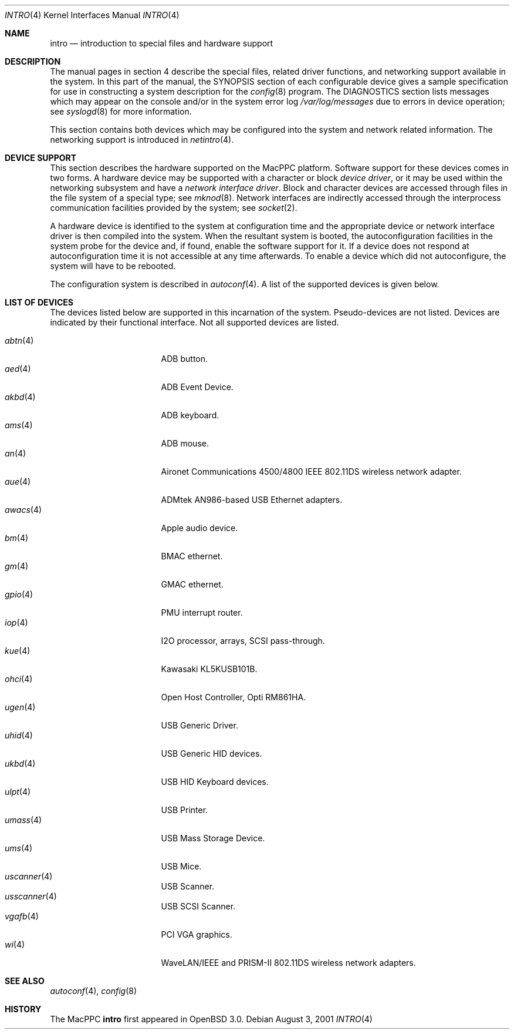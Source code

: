 .\"	$OpenBSD: intro.4,v 1.6 2002/03/29 22:32:41 drahn Exp $
.\"
.\" Copyright (c) 2001 Peter Valchev.
.\" All rights reserved.
.\"
.\" Redistribution and use in source and binary forms, with or without
.\" modification, are permitted provided that the following conditions
.\" are met:
.\" 1. Redistributions of source code must retain the above copyright
.\"    notice, this list of conditions and the following disclaimer.
.\" 2. Redistributions in binary form must reproduce the above copyright
.\"    notice, this list of conditions and the following disclaimer in the
.\"    documentation and/or other materials provided with the distribution.
.\" 3. All advertising materials mentioning features or use of this software
.\"    must display the following acknowledgement:
.\"      This product includes software developed by Peter Valchev.
.\" 4. The name of the author may not be used to endorse or promote products
.\"    derived from this software without specific prior written permission
.\"
.\" THIS SOFTWARE IS PROVIDED BY THE AUTHOR ``AS IS'' AND ANY EXPRESS OR
.\" IMPLIED WARRANTIES, INCLUDING, BUT NOT LIMITED TO, THE IMPLIED WARRANTIES
.\" OF MERCHANTABILITY AND FITNESS FOR A PARTICULAR PURPOSE ARE DISCLAIMED.
.\" IN NO EVENT SHALL THE AUTHOR BE LIABLE FOR ANY DIRECT, INDIRECT,
.\" INCIDENTAL, SPECIAL, EXEMPLARY, OR CONSEQUENTIAL DAMAGES (INCLUDING, BUT
.\" NOT LIMITED TO, PROCUREMENT OF SUBSTITUTE GOODS OR SERVICES; LOSS OF USE,
.\" DATA, OR PROFITS; OR BUSINESS INTERRUPTION) HOWEVER CAUSED AND ON ANY
.\" THEORY OF LIABILITY, WHETHER IN CONTRACT, STRICT LIABILITY, OR TORT
.\" (INCLUDING NEGLIGENCE OR OTHERWISE) ARISING IN ANY WAY OUT OF THE USE OF
.\" THIS SOFTWARE, EVEN IF ADVISED OF THE POSSIBILITY OF SUCH DAMAGE.
.\"
.\"
.Dd August 3, 2001
.Dt INTRO 4 MacPPC
.Os
.Sh NAME
.Nm intro
.Nd introduction to special files and hardware support
.Sh DESCRIPTION
The manual pages in section 4 describe the special files, 
related driver functions, and networking support
available in the system.
In this part of the manual, the
.Tn SYNOPSIS
section of
each configurable device gives a sample specification
for use in constructing a system description for the
.Xr config 8
program.
The
.Tn DIAGNOSTICS
section lists messages which may appear on the console
and/or in the system error log
.Pa /var/log/messages
due to errors in device operation;
see
.Xr syslogd 8
for more information.
.Pp
This section contains both devices
which may be configured into the system
and network related information.
The networking support is introduced in
.Xr netintro 4 .
.Sh DEVICE SUPPORT
This section describes the hardware supported on the MacPPC
platform.
Software support for these devices comes in two forms.
A hardware device may be supported with a character or block
.Em device driver ,
or it may be used within the networking subsystem and have a
.Em network interface driver .
Block and character devices are accessed through files in the file
system of a special type; see
.Xr mknod 8 .
Network interfaces are indirectly accessed through the interprocess
communication facilities provided by the system; see
.Xr socket 2 .
.Pp
A hardware device is identified to the system at configuration time
and the appropriate device or network interface driver is then compiled
into the system.
When the resultant system is booted, the autoconfiguration facilities
in the system probe for the device and, if found, enable the software
support for it.
If a device does not respond at autoconfiguration
time it is not accessible at any time afterwards.
To enable a device which did not autoconfigure,
the system will have to be rebooted.
.Pp
The configuration system is described in
.Xr autoconf 4 .
A list of the supported devices is given below.
.Sh LIST OF DEVICES
The devices listed below are supported in this incarnation of
the system.
Pseudo-devices are not listed.
Devices are indicated by their functional interface.
Not all supported devices are listed.
.Pp
.Bl -tag -width usscanner -compact -offset indent
.It Xr abtn 4
ADB button.
.It Xr aed 4
ADB Event Device.
.It Xr akbd 4
ADB keyboard.
.It Xr ams 4
ADB mouse.
.It Xr an 4
Aironet Communications 4500/4800 IEEE 802.11DS wireless network adapter.
.It Xr aue 4
ADMtek AN986-based USB Ethernet adapters.
.It Xr awacs 4
Apple audio device.
.It Xr bm 4
BMAC ethernet.
.It Xr gm 4
GMAC ethernet.
.It Xr gpio 4
PMU interrupt router.
.It Xr iop 4
I2O processor, arrays, SCSI pass-through.
.It Xr kue 4
Kawasaki KL5KUSB101B.
.It Xr ohci 4
Open Host Controller, Opti RM861HA.
.It Xr ugen 4
USB Generic Driver.
.It Xr uhid 4
USB Generic HID devices.
.It Xr ukbd 4
USB HID Keyboard devices.
.It Xr ulpt 4
USB Printer.
.It Xr umass 4
USB Mass Storage Device.
.It Xr ums 4
USB Mice.
.It Xr uscanner 4
USB Scanner.
.It Xr usscanner 4
USB SCSI Scanner.
.It Xr vgafb 4
PCI VGA graphics.
.It Xr wi 4
WaveLAN/IEEE and PRISM-II 802.11DS wireless network adapters.
.El
.Sh SEE ALSO
.Xr autoconf 4 ,
.Xr config 8
.Sh HISTORY
The
MacPPC
.Nm
first appeared in
.Ox 3.0 .
